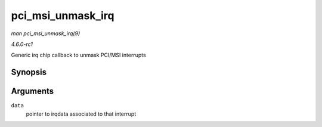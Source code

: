 
.. _API-pci-msi-unmask-irq:

==================
pci_msi_unmask_irq
==================

*man pci_msi_unmask_irq(9)*

*4.6.0-rc1*

Generic irq chip callback to unmask PCI/MSI interrupts


Synopsis
========

.. c:function:: void pci_msi_unmask_irq( struct irq_data * data )

Arguments
=========

``data``
    pointer to irqdata associated to that interrupt
